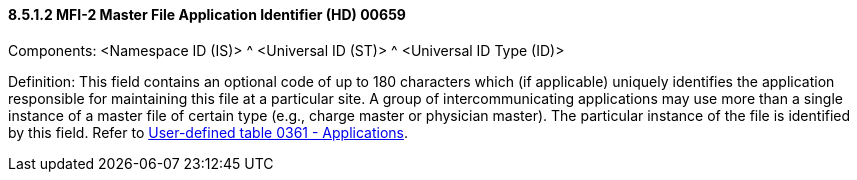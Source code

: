==== 8.5.1.2 MFI-2 Master File Application Identifier (HD) 00659

Components: <Namespace ID (IS)> ^ <Universal ID (ST)> ^ <Universal ID Type (ID)>

Definition: This field contains an optional code of up to 180 characters which (if applicable) uniquely identifies the application responsible for maintaining this file at a particular site. A group of intercommunicating applications may use more than a single instance of a master file of certain type (e.g., charge master or physician master). The particular instance of the file is identified by this field. Refer to file:///E:\V2\v2.9%20final%20Nov%20from%20Frank\V29_CH02C_Tables.docx#HL70361[User-defined table 0361 - Applications].

